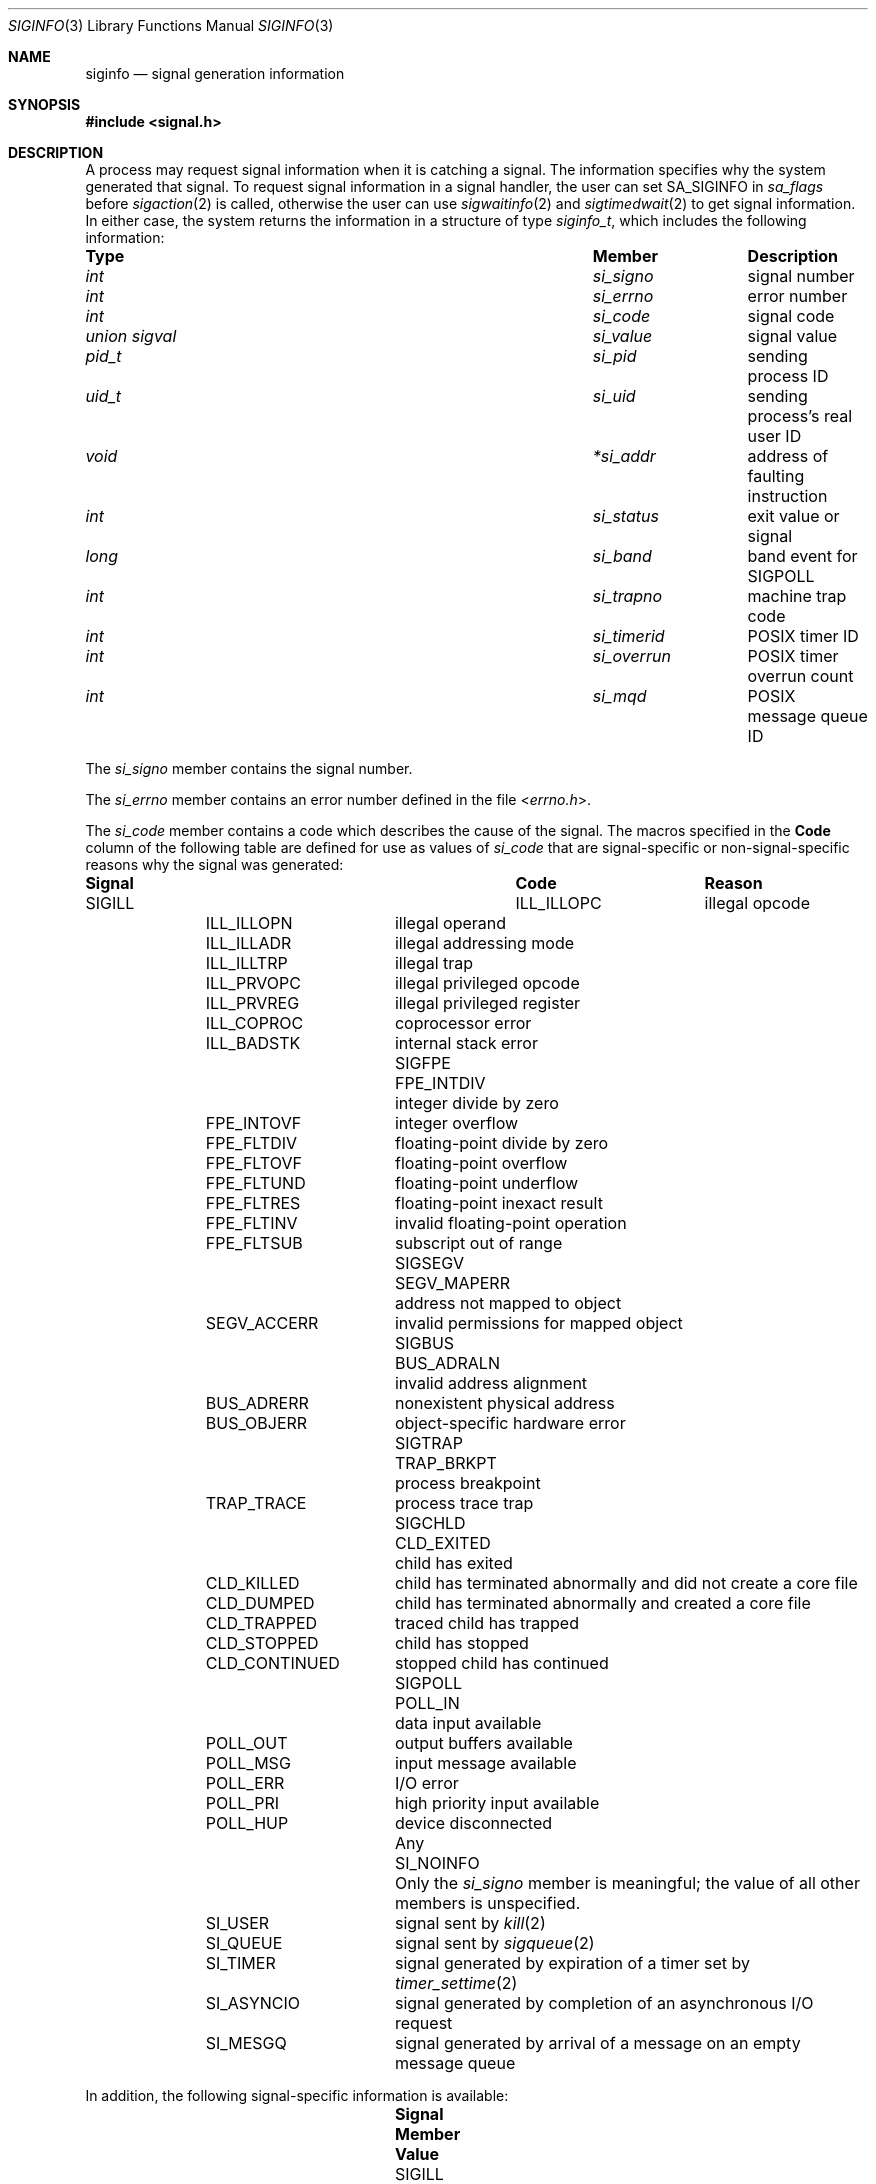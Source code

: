 .\" Copyright (c) 2005 David Xu <davidxu@FreeBSD.org>
.\" All rights reserved.
.\"
.\" Redistribution and use in source and binary forms, with or without
.\" modification, are permitted provided that the following conditions
.\" are met:
.\" 1. Redistributions of source code must retain the above copyright
.\"    notice(s), this list of conditions and the following disclaimer as
.\"    the first lines of this file unmodified other than the possible
.\"    addition of one or more copyright notices.
.\" 2. Redistributions in binary form must reproduce the above copyright
.\"    notice(s), this list of conditions and the following disclaimer in
.\"    the documentation and/or other materials provided with the
.\"    distribution.
.\"
.\" THIS SOFTWARE IS PROVIDED BY THE COPYRIGHT HOLDER(S) ``AS IS'' AND ANY
.\" EXPRESS OR IMPLIED WARRANTIES, INCLUDING, BUT NOT LIMITED TO, THE
.\" IMPLIED WARRANTIES OF MERCHANTABILITY AND FITNESS FOR A PARTICULAR
.\" PURPOSE ARE DISCLAIMED.  IN NO EVENT SHALL THE COPYRIGHT HOLDER(S) BE
.\" LIABLE FOR ANY DIRECT, INDIRECT, INCIDENTAL, SPECIAL, EXEMPLARY, OR
.\" CONSEQUENTIAL DAMAGES (INCLUDING, BUT NOT LIMITED TO, PROCUREMENT OF
.\" SUBSTITUTE GOODS OR SERVICES; LOSS OF USE, DATA, OR PROFITS; OR
.\" BUSINESS INTERRUPTION) HOWEVER CAUSED AND ON ANY THEORY OF LIABILITY,
.\" WHETHER IN CONTRACT, STRICT LIABILITY, OR TORT (INCLUDING NEGLIGENCE
.\" OR OTHERWISE) ARISING IN ANY WAY OUT OF THE USE OF THIS SOFTWARE,
.\" EVEN IF ADVISED OF THE POSSIBILITY OF SUCH DAMAGE.
.\"
.\" $FreeBSD: release/7.0.0/share/man/man3/siginfo.3 162848 2006-09-30 11:48:12Z ru $
.\"
.Dd December 8, 2005
.Dt SIGINFO 3
.Os
.Sh NAME
.Nm siginfo
.Nd "signal generation information"
.Sh SYNOPSIS
.In signal.h
.Sh DESCRIPTION
A process may request signal information when it is catching a signal.
The information specifies why the system generated that signal.
To request signal information in a signal handler, the user can set
.Dv SA_SIGINFO
in
.Va sa_flags
before
.Xr sigaction 2
is called,
otherwise the user can use
.Xr sigwaitinfo 2
and
.Xr sigtimedwait 2
to get signal information.
In either case, the system returns the information in a structure of type
.Vt siginfo_t ,
which includes the following information:
.Bl -column ".Vt union signal" ".Va si_overrun"
.It Sy "Type	Member	Description"
.It Vt int Ta Va si_signo Ta
signal number
.It Vt int Ta Va si_errno Ta
error number
.It Vt int Ta Va si_code Ta
signal code
.It Vt union sigval Ta Va si_value Ta
signal value
.It Vt pid_t Ta Va si_pid Ta
sending process ID
.It Vt uid_t Ta Va si_uid Ta
sending process's real user ID
.It Vt void Ta Va *si_addr Ta
address of faulting instruction
.It Vt int Ta Va si_status Ta
exit value or signal
.It Vt long Ta Va si_band Ta
band event for
.Dv SIGPOLL
.It Vt int Ta Va si_trapno Ta
machine trap code
.It Vt int Ta Va si_timerid Ta
.Tn POSIX
timer ID
.It Vt int Ta Va si_overrun Ta
.Tn POSIX
timer overrun count
.It Vt int Ta Va si_mqd Ta
.Tn POSIX
message queue ID
.El
.Pp
The
.Va si_signo
member contains the signal number.
.Pp
The
.Va si_errno
member contains an error number defined in the file
.In errno.h .
.Pp
The
.Va si_code
member contains a code which describes the cause of the signal.
The macros specified in the
.Sy Code
column of the following table are defined
for use as values of
.Va si_code
that are signal-specific or non-signal-specific reasons why the signal was
generated:
.Bl -column ".Dv SIGPOLL" ".Dv CLD_CONTINUED"
.It Sy "Signal	Code	Reason"
.It Dv SIGILL Ta Dv ILL_ILLOPC Ta
illegal opcode
.It Ta Dv ILL_ILLOPN Ta
illegal operand
.It Ta Dv ILL_ILLADR Ta
illegal addressing mode
.It Ta Dv ILL_ILLTRP Ta
illegal trap
.It Ta Dv ILL_PRVOPC Ta
illegal privileged opcode
.It Ta Dv ILL_PRVREG Ta
illegal privileged register
.It Ta Dv ILL_COPROC Ta
coprocessor error
.It Ta Dv ILL_BADSTK Ta
internal stack error
.It Dv SIGFPE Ta Dv FPE_INTDIV Ta
integer divide by zero
.It Ta Dv FPE_INTOVF Ta
integer overflow
.It Ta Dv FPE_FLTDIV Ta
floating-point divide by zero
.It Ta Dv FPE_FLTOVF Ta
floating-point overflow
.It Ta Dv FPE_FLTUND Ta
floating-point underflow
.It Ta Dv FPE_FLTRES Ta
floating-point inexact result
.It Ta Dv FPE_FLTINV Ta
invalid floating-point operation
.It Ta Dv FPE_FLTSUB Ta
subscript out of range
.It Dv SIGSEGV Ta Dv SEGV_MAPERR Ta
address not mapped to object
.It Ta Dv SEGV_ACCERR Ta
invalid permissions for mapped object
.It Dv SIGBUS Ta Dv BUS_ADRALN Ta
invalid address alignment
.It Ta Dv BUS_ADRERR Ta
nonexistent physical address
.It Ta Dv BUS_OBJERR Ta
object-specific hardware error
.It Dv SIGTRAP Ta Dv TRAP_BRKPT Ta
process breakpoint
.It Ta Dv TRAP_TRACE Ta
process trace trap
.It Dv SIGCHLD Ta Dv CLD_EXITED Ta
child has exited
.It Ta Dv CLD_KILLED Ta
child has terminated abnormally and did not create a core file
.It Ta Dv CLD_DUMPED Ta
child has terminated abnormally and created a core file
.It Ta Dv CLD_TRAPPED Ta
traced child has trapped
.It Ta Dv CLD_STOPPED Ta
child has stopped
.It Ta Dv CLD_CONTINUED Ta
stopped child has continued
.It Dv SIGPOLL Ta Dv POLL_IN Ta
data input available
.It Ta Dv POLL_OUT Ta
output buffers available
.It Ta Dv POLL_MSG Ta
input message available
.It Ta Dv POLL_ERR Ta
I/O error
.It Ta Dv POLL_PRI Ta
high priority input available
.It Ta Dv POLL_HUP Ta
device disconnected
.It Any Ta Dv SI_NOINFO Ta
Only the
.Va si_signo
member is meaningful; the value of all other members is unspecified.
.It Ta Dv SI_USER Ta
signal sent by
.Xr kill 2
.It Ta Dv SI_QUEUE Ta
signal sent by
.Xr sigqueue 2
.It Ta Dv SI_TIMER Ta
signal generated by expiration of a timer set by
.Xr timer_settime 2
.It Ta Dv SI_ASYNCIO Ta
signal generated by completion of an asynchronous I/O request
.It Ta Dv SI_MESGQ Ta
signal generated by arrival of a message on an empty message queue
.El
.Pp
In addition, the following signal-specific information is available:
.Bl -column ".Dv SIGPOLL" ".Dv CLD_CONTINUED"
.It Sy "Signal	Member	Value"
.It Dv SIGILL Ta Va si_addr Ta
address of faulting instruction
.It Ta Va si_trapno Ta
machine dependent of trap code
.It Dv SIGFPE Ta Va si_addr Ta
address of faulting instruction
.It Ta Va si_trapno Ta
machine dependent of trap code
.It Dv SIGSEGV Ta Va si_addr Ta
address of faulting memory reference
.It Ta Va si_trapno Ta
machine dependent of trap code
.It Dv SIGBUS Ta Va si_addr Ta
address of faulting instruction
.It Ta Va si_trapno Ta
machine dependent of trap code
.It Dv SIGCHLD Ta Vt Va si_pid Ta
child process ID
.It Ta Va si_status Ta
exit value or signal; if
.Va si_code
is equal to
.Dv CLD_EXITED ,
then it is equal to the exit value of the child process, otherwise,
it is equal to a signal that caused the child process to change state.
.It Ta Va si_uid Ta "real user ID of the process that sent the signal"
.It Dv SIGPOLL Ta Va si_band Ta "band event for"
.Dv POLL_IN , POLL_OUT ,
or
.Dv POLL_MSG
.El
.Pp
Finally, the following code-specific information is available:
.Bl -column ".Dv SI_QUEUE" ".Va si_overrun"
.It Sy "Code	Member	Value"
.It Dv SI_QUEUE Ta Va si_value Ta
the value passed to
.Xr sigqueue 2
system call
.It Ta Va si_pid Ta
the process ID that sent the signal
.It Ta Va si_uid Ta
real user ID of the process that sent the signal
.It Dv SI_TIMER Ta Va si_value Ta
the value passed to
.Xr timer_create 2
system call
.It Ta Va si_timerid Ta
the timer ID returned by
.Xr timer_create 2
system call
.It Ta Va si_overrun Ta
timer overrun count corresponding to the signal
.It Ta Va si_errno Ta
If timer overrun will be
.Brq Dv DELAYTIMER_MAX ,
an error code defined in
.In errno.h
is set
.It Dv SI_ASYNCIO Ta Va si_value Ta
the value passed to aio system calls
.It Dv SI_MESGQ Ta Va si_value Ta
the value passed to
.Xr mq_notify 2
system call
.It Ta Va si_mqd Ta
the ID of the message queue which generated the signal
.El
.Sh NOTES
Currently, the kernel never generates the
.Dv SIGPOLL
signal.
Also, the
.Xr kill 2
system call does not queue signals, so you will not get code
.Dv SI_USER .
.Dv SIGCHLD
signal is queued when a process changed its status or exited.
.Tn POSIX
Realtime Extensions like aio, timer, and message queue also queue
signals.
For some hardware architectures, the exact value of
.Va si_addr
might not be available.
.Sh SEE ALSO
.Xr aio_read 2 ,
.Xr kill 2 ,
.Xr mq_notify 2 ,
.Xr sigaction 2 ,
.Xr sigqueue 2 ,
.Xr sigwaitinfo 2 ,
.Xr timer_create 2 ,
.Xr timer_settime 2 ,
.Xr waitpid 2
.Sh STANDARDS
The
.Vt siginfo_t
type conforms to
.St -p1003.1-2004 .
.Sh HISTORY
Full support for
.Tn POSIX
signal information first appeared in
.Fx 7.0 .
.Sh AUTHORS
This manual page was written by
.An "David Xu" Aq davidxu@FreeBSD.org .
